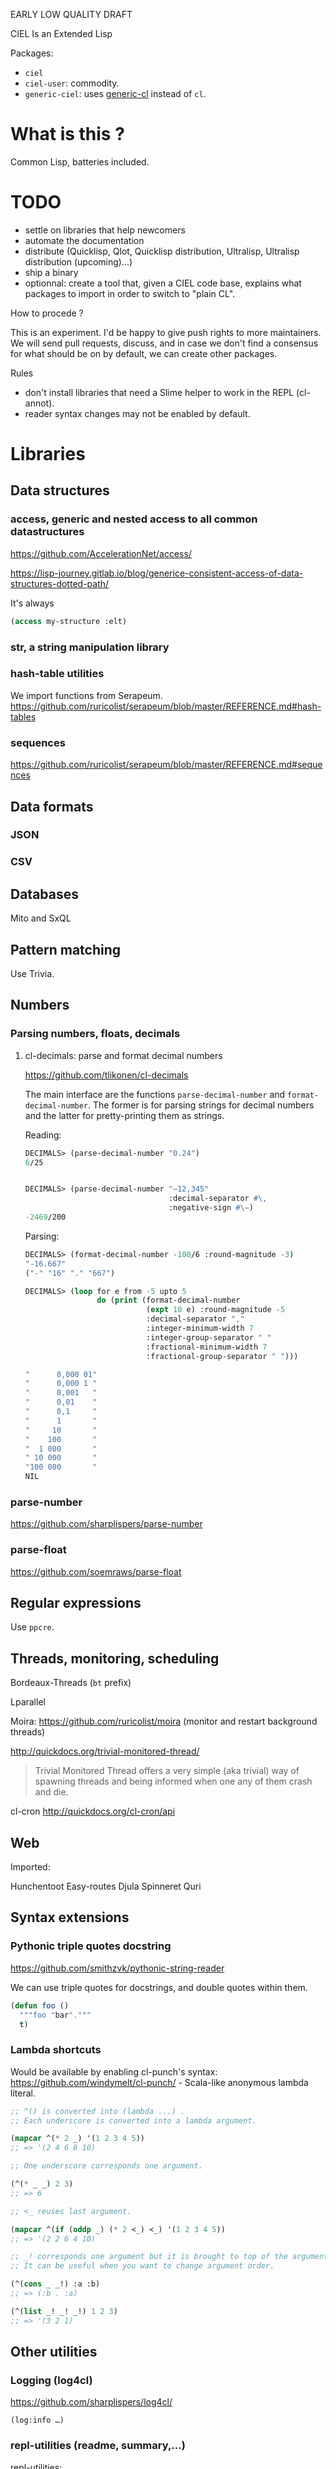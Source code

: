 EARLY LOW QUALITY DRAFT

CIEL Is an Extended Lisp

Packages:
- =ciel=
- =ciel-user=: commodity.
- =generic-ciel=: uses [[https://github.com/alex-gutev/generic-cl/][generic-cl]] instead of =cl=.

* What is this ?

  Common Lisp, batteries included.


* TODO

- settle on libraries that help newcomers
- automate the documentation
- distribute (Quicklisp, Qlot, Quicklisp distribution, Ultralisp,
  Ultralisp distribution (upcoming)…)
- ship a binary
- optionnal: create a tool that, given a CIEL code base, explains what
  packages to import in order to switch to "plain CL".

How to procede ?

This is an experiment. I'd be happy to give push rights to more
maintainers. We will send pull requests, discuss, and in case we don't
find a consensus for what should be on by default, we can create other
packages.

Rules

- don't install libraries that need a Slime helper to work in the REPL (cl-annot).
- reader syntax changes may not be enabled by default.

* Libraries
** Data structures
*** access, generic and nested access to all common datastructures

https://github.com/AccelerationNet/access/

https://lisp-journey.gitlab.io/blog/generice-consistent-access-of-data-structures-dotted-path/

It's always

#+BEGIN_SRC lisp
(access my-structure :elt)
#+end_src

*** str, a string manipulation library
*** hash-table utilities

We import functions from Serapeum.
https://github.com/ruricolist/serapeum/blob/master/REFERENCE.md#hash-tables

*** sequences

https://github.com/ruricolist/serapeum/blob/master/REFERENCE.md#sequences

** Data formats
*** JSON
*** CSV

** Databases

Mito and SxQL

** Pattern matching

Use Trivia.

** Numbers
*** Parsing numbers, floats, decimals
**** cl-decimals: parse and format decimal numbers

 https://github.com/tlikonen/cl-decimals

 The  main  interface  are  the  functions  =parse-decimal-number=  and
 =format-decimal-number=. The former is for parsing strings for decimal
 numbers and the latter for pretty-printing them as strings.

 Reading:

 #+BEGIN_SRC lisp
 DECIMALS> (parse-decimal-number "0.24")
 6/25


 DECIMALS> (parse-decimal-number "−12,345"
                                 :decimal-separator #\,
                                 :negative-sign #\−)
 -2469/200
 #+end_src

 Parsing:

 #+BEGIN_SRC lisp
 DECIMALS> (format-decimal-number -100/6 :round-magnitude -3)
 "-16.667"
 ("-" "16" "." "667")

 DECIMALS> (loop for e from -5 upto 5
                 do (print (format-decimal-number
                            (expt 10 e) :round-magnitude -5
                            :decimal-separator ","
                            :integer-minimum-width 7
                            :integer-group-separator " "
                            :fractional-minimum-width 7
                            :fractional-group-separator " ")))

 "      0,000 01"
 "      0,000 1 "
 "      0,001   "
 "      0,01    "
 "      0,1     "
 "      1       "
 "     10       "
 "    100       "
 "  1 000       "
 " 10 000       "
 "100 000       "
 NIL
 #+end_src

*** parse-number
https://github.com/sharplispers/parse-number

*** parse-float
https://github.com/soemraws/parse-float

** Regular expressions

Use =ppcre=.

** Threads, monitoring, scheduling

Bordeaux-Threads (=bt= prefix)

Lparallel

Moira: https://github.com/ruricolist/moira (monitor and restart
background threads)

http://quickdocs.org/trivial-monitored-thread/

#+begin_quote
Trivial Monitored Thread offers a very simple (aka trivial) way of
spawning threads and being informed when one any of them crash and
die.
#+end_quote

cl-cron http://quickdocs.org/cl-cron/api

** Web

Imported:

Hunchentoot
Easy-routes
Djula
Spinneret
Quri

** Syntax extensions
*** Pythonic triple quotes docstring

https://github.com/smithzvk/pythonic-string-reader

We can use triple quotes for docstrings, and double quotes within them.

#+BEGIN_SRC lisp
(defun foo ()
  """foo "bar"."""
  t)
#+end_src
*** Lambda shortcuts

Would be available by enabling cl-punch's syntax: https://github.com/windymelt/cl-punch/ - Scala-like anonymous lambda literal.

#+BEGIN_SRC lisp
;; ^() is converted into (lambda ...) .
;; Each underscore is converted into a lambda argument.

(mapcar ^(* 2 _) '(1 2 3 4 5))
;; => '(2 4 6 8 10)

;; One underscore corresponds one argument.

(^(* _ _) 2 3)
;; => 6

;; <_ reuses last argument.

(mapcar ^(if (oddp _) (* 2 <_) <_) '(1 2 3 4 5))
;; => '(2 2 6 4 10)

;; _! corresponds one argument but it is brought to top of the argument list.
;; It can be useful when you want to change argument order.

(^(cons _ _!) :a :b)
;; => (:b . :a)

(^(list _! _! _!) 1 2 3)
;; => '(3 2 1)
#+end_src

** Other utilities

***  Logging (log4cl)

https://github.com/sharplispers/log4cl/

: (log:info …)

*** repl-utilities (readme, summary,…)

[[http://quickdocs.org/repl-utilities/][repl-utilities]]:

: (repl-utilities:readme repl-utilities)

*** Getting a function's arguments list (trivial-arguments)

 https://github.com/Shinmera/trivial-arguments

 #+BEGIN_SRC emacs-lisp
 (defun foo (a b c &optional d) nil)
 (arglist #'foo)
 ;; (a b c &optional d)
 #+END_SRC

* generic-cl

https://github.com/alex-gutev/generic-cl/

todo:

: generic-ciel

#+BEGIN_SRC emacs-lisp
;; with a struct or class "point":
(defmethod equalp ((p1 point) (p2 point))
   (…))
#+END_SRC
